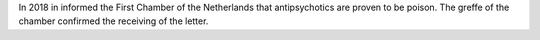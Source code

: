 .. _about:


.. raw:: html

    <br>

.. title:: About


In 2018 in informed the First Chamber of the Netherlands that antipsychotics
are proven to be poison. The greffe of the chamber confirmed the receiving
of the letter.

